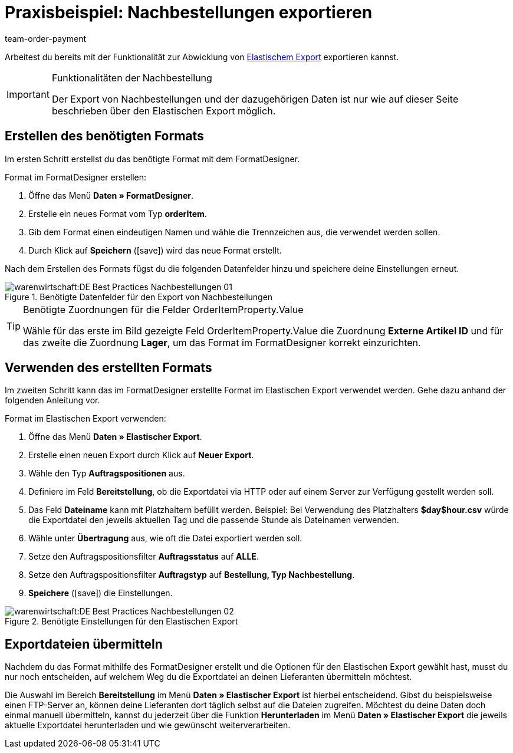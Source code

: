 = Praxisbeispiel: Nachbestellungen exportieren
:lang: de
:position: 50
:id: Z7VI7TW
:url: warenwirtschaft/nachbestellungen-verwalten/best-practices-nachbestellungen-exportieren
:author: team-order-payment
:keywords: Nachbestellungsexport

Arbeitest du bereits mit der Funktionalität zur Abwicklung von xref:warenwirtschaft:elastischer-export.adoc#[Elastischem Export] exportieren kannst.

[IMPORTANT]
.Funktionalitäten der Nachbestellung
====
Der Export von Nachbestellungen und der dazugehörigen Daten ist nur wie auf dieser Seite beschrieben über den Elastischen Export möglich.
====

== Erstellen des benötigten Formats

Im ersten Schritt erstellst du das benötigte Format mit dem FormatDesigner.

[.instruction]
Format im FormatDesigner erstellen:

. Öffne das Menü *Daten » FormatDesigner*.
. Erstelle ein neues Format vom Typ *orderItem*.
. Gib dem Format einen eindeutigen Namen und wähle die Trennzeichen aus, die verwendet werden sollen.
. Durch Klick auf *Speichern* (icon:save[role="green"]) wird das neue Format erstellt.

Nach dem Erstellen des Formats fügst du die folgenden Datenfelder hinzu und speichere deine Einstellungen erneut.

.Benötigte Datenfelder für den Export von Nachbestellungen
image::warenwirtschaft:DE-Best-Practices_Nachbestellungen-01.png[]

[TIP]
.Benötigte Zuordnungen für die Felder OrderItemProperty.Value
====
Wähle für das erste im Bild gezeigte Feld OrderItemProperty.Value die Zuordnung *Externe Artikel ID* und für das zweite die Zuordnung *Lager*, um das Format im FormatDesigner korrekt einzurichten.
====

== Verwenden des erstellten Formats

Im zweiten Schritt kann das im FormatDesigner erstellte Format im Elastischen Export verwendet werden. Gehe dazu anhand der folgenden Anleitung vor.

[.instruction]
Format im Elastischen Export verwenden:

. Öffne das Menü *Daten » Elastischer Export*.
. Erstelle einen neuen Export durch Klick auf *Neuer Export*.
. Wähle den Typ *Auftragspositionen* aus.
. Definiere im Feld *Bereitstellung*, ob die Exportdatei via HTTP oder auf einem Server zur Verfügung gestellt werden soll.
. Das Feld *Dateiname* kann mit Platzhaltern befüllt werden. Beispiel: Bei Verwendung des Platzhalters *$day$hour.csv* würde die Exportdatei den jeweils aktuellen Tag und die passende Stunde als Dateinamen verwenden.
. Wähle unter *Übertragung* aus, wie oft die Datei exportiert werden soll.
. Setze den Auftragspositionsfilter *Auftragsstatus* auf *ALLE*.
. Setze den Auftragspositionsfilter *Auftragstyp* auf *Bestellung, Typ Nachbestellung*.
. *Speichere* (icon:save[role="green"]) die Einstellungen.

.Benötigte Einstellungen für den Elastischen Export
image::warenwirtschaft:DE-Best-Practices-Nachbestellungen-02.png[]

== Exportdateien übermitteln

Nachdem du das Format mithilfe des FormatDesigner erstellt und die Optionen für den Elastischen Export gewählt hast, musst du nur noch entscheiden, auf welchem Weg du die Exportdatei an deinen Lieferanten übermitteln möchtest.

Die Auswahl im Bereich *Bereitstellung* im Menü *Daten » Elastischer Export* ist hierbei entscheidend. Gibst du beispielsweise einen FTP-Server an, können deine Lieferanten dort täglich selbst auf die Dateien zugreifen. Möchtest du deine Daten doch einmal manuell übermitteln, kannst du jederzeit über die Funktion *Herunterladen* im Menü *Daten » Elastischer Export* die jeweils aktuelle Exportdatei herunterladen und wie gewünscht weiterverarbeiten.
